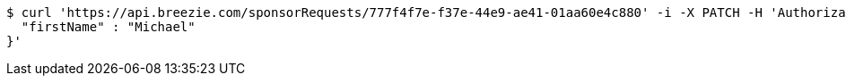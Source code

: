 [source,bash]
----
$ curl 'https://api.breezie.com/sponsorRequests/777f4f7e-f37e-44e9-ae41-01aa60e4c880' -i -X PATCH -H 'Authorization: Bearer: 0b79bab50daca910b000d4f1a2b675d604257e42' -H 'Content-Type: application/json;charset=UTF-8' -d '{
  "firstName" : "Michael"
}'
----